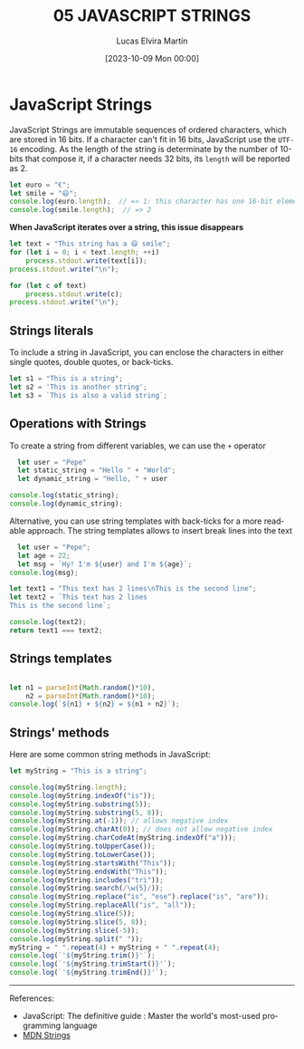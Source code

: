 #+TITLE: 05 JAVASCRIPT STRINGS
#+DATE: [2023-10-09 Mon 00:00]
#+AUTHOR: Lucas Elvira Martín
#+DESCRIPTION: Session for Week 6 - Introduction to Strings in JavaScript
#+language: en
#+exclude_tags: noexport

* Table of content                                        :noexport:TOC_6_gh:
- [[#javascript-strings][JavaScript Strings]]
  - [[#strings-literals][Strings literals]]
  - [[#operations-with-strings][Operations with Strings]]
  - [[#strings-templates][Strings templates]]
  - [[#strings-methods][Strings' methods]]

* JavaScript Strings

JavaScript Strings are immutable sequences of ordered characters, which are
stored in 16 bits. If a character can't fit in 16 bits, JavaScript use the
=UTF-16= encoding. As the length of the string is determinate by the number of 10-bits that
compose it, if a character needs 32 bits, its ~length~ will be reported as 2.

#+begin_src js
let euro = "€";
let smile = "😄";
console.log(euro.length);  // => 1: this character has one 16-bit element
console.log(smile.length);  // => 2
#+end_src

*When JavaScript iterates over a string, this issue disappears*

#+begin_src js
  let text = "This string has a 😄 smile";
  for (let i = 0; i < text.length; ++i)
      process.stdout.write(text[i]);
  process.stdout.write("\n");

  for (let c of text)
      process.stdout.write(c);
  process.stdout.write("\n");
#+end_src

** Strings literals

To include a string in JavaScript, you can enclose the characters in either
single quotes, double quotes, or back-ticks.

#+begin_src js
  let s1 = "This is a string";
  let s2 = 'This is another string';
  let s3 = `This is also a valid string`;
#+end_src
** Operations with Strings

To create a string from different variables, we can use the ~+~ operator
#+begin_src js
    let user = "Pepe"
    let static_string = "Hello " + "World";
    let dynamic_string = "Hello, " + user

  console.log(static_string);
  console.log(dynamic_string);
#+end_src

Alternative, you can use string templates with back-ticks for a more readable
approach. The string templates allows to insert break lines into the text
#+begin_src js
  let user = "Pepe";
  let age = 22;
  let msg = `Hy! I'm ${user} and I'm ${age}`;
console.log(msg);
#+end_src

#+begin_src js
  let text1 = "This text has 2 lines\nThis is the second line";
  let text2 = `This text has 2 lines
  This is the second line`;

  console.log(text2);
  return text1 === text2;
#+end_src
** Strings templates

#+begin_src js

  let n1 = parseInt(Math.random()*10),
      n2 = parseInt(Math.random()*10);
  console.log(`${n1} + ${n2} = ${n1 + n2}`);
#+end_src

** Strings' methods

Here are some common string methods in JavaScript:

#+begin_src js
let myString = "This is a string";

console.log(myString.length);
console.log(myString.indexOf("is"));
console.log(myString.substring(5));
console.log(myString.substring(5, 8));
console.log(myString.at(-1)); // allows negative index
console.log(myString.charAt(0)); // does not allow negative index
console.log(myString.charCodeAt(myString.indexOf("a")));
console.log(myString.toUpperCase());
console.log(myString.toLowerCase());
console.log(myString.startsWith("This"));
console.log(myString.endsWith("This"));
console.log(myString.includes("tri"));
console.log(myString.search(/\w{5}/));
console.log(myString.replace("is", "ese").replace("is", "are"));
console.log(myString.replaceAll("is", "all"));
console.log(myString.slice(5));
console.log(myString.slice(5, 8));
console.log(myString.slice(-5));
console.log(myString.split(" "));
myString = " ".repeat(4) + myString + " ".repeat(4);
console.log(`'${myString.trim()}'`);
console.log(`'${myString.trimStart()}'`);
console.log(`'${myString.trimEnd()}'`);
#+end_src


-----
References:
- JavaScript: The definitive guide : Master the world's most-used programming language
- [[https://developer.mozilla.org/en-US/docs/Web/JavaScript/Reference/Global_Objects/String][MDN Strings]]
